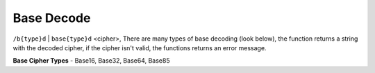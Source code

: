 Base Decode
#########################

``/b{type}d`` | ``base{type}d`` <cipher>, There are many types of base decoding (look below), the function returns a string with the decoded cipher, if the cipher isn't valid, the functions returns an error message.

**Base Cipher Types** - Base16, Base32, Base64, Base85
